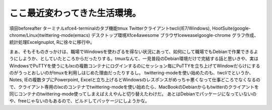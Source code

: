﻿ここ最近変わってきた生活環境。
##############################



項目beforeafter
ターミナルxfce4-terminalのタブ機能tmux
Twitterクライアントtwcli(IE7/Windows), HootSuite(google-chrome/Linux)twittering-mode(emacs)
デスクトップ環境Xfce4awesome
ブラウザIceweaselgoogle-chrome
グラフ作成、統計処理Excelgnuplot, Rに徐々に移行中。

まぁ、そもそものきっかけは、職場でWindowsを使わざるを得ない状況にあって、如何にして職場でもDebianで作業できるようにしようか、としていたところからだったりする。tmuxなんて、一見普段のDebian環境だけで完結する話と思いきや、実はWindowsでPuTTYを使うにもlxcの複数コンテナにログインするのにセッション毎にPuTTYを立ち上げてWindowだらけにするのがうっとおしいのがtmuxを利用しはじめた理由だったりするし。
twittering-modeを使い始めたのも、twcliでというか、Notes, IEの複数タブにPowerpoint, Excelと立ち上げるとWindowsのレスポンスがめっちゃ悪くなって仕事どころでなくなるので、クライアント専用のlxcのコンテナでtwittering-modeを使い始めたら、MacBookのDebianからもtwitterのクライアントを同じコンテナのtwittering-mode使ってしまえばええやんと切り替えたわけだ。
あとはDebianでパッケージになっていないのや、freeじゃないのもあるので、ビルドしてパッケージにしようかな。



.. author:: mkouhei
.. categories:: Debian, computer, 
.. tags::


